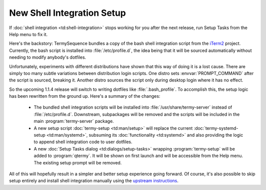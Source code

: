 .. Copyright © 2018 TermySequence LLC
.. SPDX-License-Identifier: CC-BY-SA-4.0

.. post:: 06 Oct 2018
   :tags: article

New Shell Integration Setup
===========================

If :doc:`shell integration <td:shell-integration>` stops working for you after the next release, run Setup Tasks from the Help menu to fix it.

Here's the backstory: TermySequence bundles a copy of the bash shell integration script from the `iTerm2 <https://iterm2.com>`_ project. Currently, the bash script is installed into :file:`/etc/profile.d`, the idea being that it will be sourced automatically without needing to modify anybody's dotfiles.

Unfortunately, experiments with different distributions have shown that this way of doing it is a lost cause. There are simply too many subtle variations between distribution login scripts. One distro sets :envvar:`PROMPT_COMMAND` after the script is sourced, breaking it. Another distro sources the script only during desktop login where it has no effect.

So the upcoming 1.1.4 release will switch to writing dotfiles like :file:`.bash_profile`. To accomplish this, the setup logic has been rewritten from the ground up. Here's a summary of the changes:

  * The bundled shell integration scripts will be installed into :file:`/usr/share/termy-server` instead of :file:`/etc/profile.d`. Downstream, subpackages will be removed and the scripts will be included in the main :program:`termy-server` package.

  * A new setup script :doc:`termy-setup <td:man/setup>` will replace the current :doc:`termy-systemd-setup <td:man/systemd>`, subsuming its :doc:`functionality <td:systemd>` and also providing the logic to append shell integration code to user dotfiles.

  * A new :doc:`Setup Tasks dialog <td:dialogs/setup-tasks>` wrapping :program:`termy-setup` will be added to :program:`qtermy`. It will be shown on first launch and will be accessible from the Help menu. The existing setup prompt will be removed.

All of this will hopefully result in a simpler and better setup experience going forward. Of course, it's also possible to skip setup entirely and install shell integration manually using the `upstream instructions <https://iterm2.com/shell_integration.html>`_.
